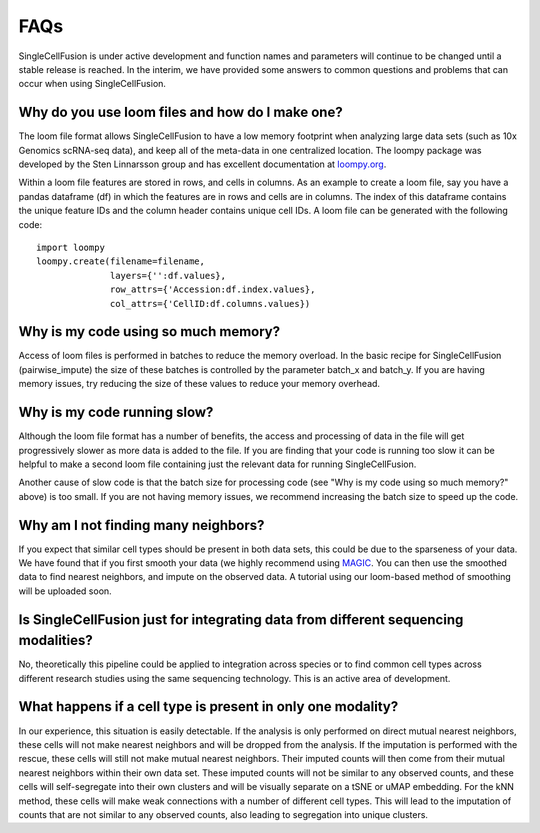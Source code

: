 FAQs
================
SingleCellFusion is under active development and function names and parameters will continue to be
changed until a stable release is reached. In the interim, we have provided some answers to common
questions and problems that can occur when using SingleCellFusion.

Why do you use loom files and how do I make one?
-------------------------------------------------
The loom file format allows SingleCellFusion to have a low memory footprint when analyzing large data
sets (such as 10x Genomics scRNA-seq data), and keep all of the meta-data in one centralized location.
The loompy package was developed by the Sten Linnarsson group and has excellent documentation at
`loompy.org <http://loompy.org/>`_.

Within a loom file features are stored in rows, and cells in columns. As an example to create a loom file,
say you have a pandas dataframe (df) in which the features are in rows and cells are in columns. The index of
this dataframe contains the unique feature IDs and the column header contains unique cell IDs. A loom file
can be generated with the following code::

    import loompy
    loompy.create(filename=filename,
                  layers={'':df.values},
                  row_attrs={'Accession:df.index.values},
                  col_attrs={'CellID:df.columns.values})

Why is my code using so much memory?
------------------------------------
Access of loom files is performed in batches to reduce the memory overload. In the basic recipe for
SingleCellFusion (pairwise_impute) the size of these batches is controlled by the parameter batch_x and
batch_y. If you are having memory issues, try reducing the size of these values to reduce your memory
overhead.

Why is my code running slow?
----------------------------
Although the loom file format has a number of benefits, the access and processing of data in the file
will get progressively slower as more data is added to the file. If you are finding that your code is
running too slow it can be helpful to make a second loom file containing just the relevant data for running
SingleCellFusion.

Another cause of slow code is that the batch size for processing code (see "Why is my code using so much
memory?" above) is too small. If you are not having memory issues, we recommend increasing the batch size
to speed up the code.

Why am I not finding many neighbors?
-------------------------------------
If you expect that similar cell types should be present in both data sets, this could be due to
the sparseness of your data. We have found that if you first smooth your data (we highly
recommend using `MAGIC <https://github.com/KrishnaswamyLab/MAGIC>`_. You can then use the
smoothed data to find nearest neighbors, and impute on the observed data. A tutorial using our
loom-based method of smoothing will be uploaded soon.


Is SingleCellFusion just for integrating data from different sequencing modalities?
-----------------------------------------------------------------------------------
No, theoretically this pipeline could be applied to integration across species or to find common cell
types across different research studies using the same sequencing technology. This is an active area
of development.

What happens if a cell type is present in only one modality?
-------------------------------------------------------------
In our experience, this situation is easily detectable. If the analysis is only performed on direct
mutual nearest neighbors, these cells will not make nearest neighbors and will be dropped from the analysis.
If the imputation is performed with the rescue, these cells will still not make mutual nearest neighbors.
Their imputed counts will then come from their mutual nearest neighbors within their own data set. These
imputed counts will not be similar to any observed counts, and these cells will self-segregate into their
own clusters and will be visually separate on a tSNE or uMAP embedding. For the kNN method, these cells will
make weak connections with a number of different cell types. This will lead to the imputation of counts that
are not similar to any observed counts, also leading to segregation into unique clusters.


